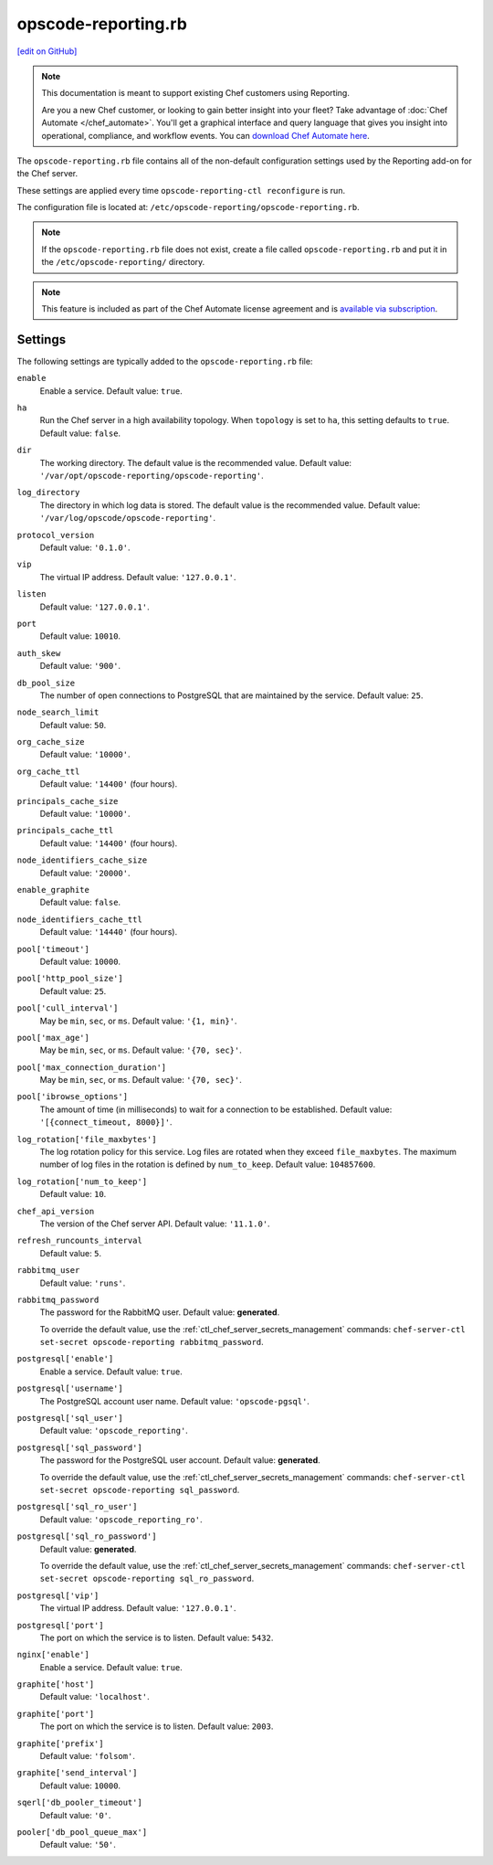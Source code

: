 =====================================================
opscode-reporting.rb
=====================================================
`[edit on GitHub] <https://github.com/chef/chef-web-docs/blob/master/chef_master/source/config_rb_reporting.rst>`__

.. tag reporting_legacy

.. note:: This documentation is meant to support existing Chef customers using Reporting.

          Are you a new Chef customer, or looking to gain better insight into your fleet? Take advantage of :doc:`Chef Automate </chef_automate>`. You'll get a graphical interface and query language that gives you insight into operational, compliance, and workflow events. You can `download Chef Automate here <https://downloads.chef.io/automate/>`__.

.. end_tag

The ``opscode-reporting.rb`` file contains all of the non-default configuration settings used by the Reporting add-on for the Chef server.

These settings are applied every time ``opscode-reporting-ctl reconfigure`` is run.

The configuration file is located at: ``/etc/opscode-reporting/opscode-reporting.rb``.

.. note:: If the ``opscode-reporting.rb`` file does not exist, create a file called ``opscode-reporting.rb`` and put it in the ``/etc/opscode-reporting/`` directory.

.. note:: .. tag chef_subscriptions

          This feature is included as part of the Chef Automate license agreement and is `available via subscription <https://www.chef.io/pricing/>`_.

          .. end_tag

Settings
==========================================================================

The following settings are typically added to the ``opscode-reporting.rb`` file:

``enable``
   Enable a service. Default value: ``true``.

``ha``
   Run the Chef server in a high availability topology. When ``topology`` is set to ``ha``, this setting defaults to ``true``. Default value: ``false``.

``dir``
   The working directory. The default value is the recommended value. Default value: ``'/var/opt/opscode-reporting/opscode-reporting'``.

``log_directory``
   The directory in which log data is stored. The default value is the recommended value. Default value: ``'/var/log/opscode/opscode-reporting'``.

``protocol_version``
   Default value: ``'0.1.0'``.

``vip``
   The virtual IP address. Default value: ``'127.0.0.1'``.

``listen``
   Default value: ``'127.0.0.1'``.

``port``
   Default value: ``10010``.

``auth_skew``
   Default value: ``'900'``.

``db_pool_size``
   The number of open connections to PostgreSQL that are maintained by the service. Default value: ``25``.

``node_search_limit``
   Default value: ``50``.

``org_cache_size``
   Default value: ``'10000'``.

``org_cache_ttl``
   Default value: ``'14400'`` (four hours).

``principals_cache_size``
   Default value: ``'10000'``.

``principals_cache_ttl``
   Default value: ``'14400'`` (four hours).

``node_identifiers_cache_size``
   Default value: ``'20000'``.

``enable_graphite``
   Default value: ``false``.

``node_identifiers_cache_ttl``
   Default value: ``'14440'`` (four hours).

``pool['timeout']``
   Default value: ``10000``.

``pool['http_pool_size']``
   Default value: ``25``.

``pool['cull_interval']``
   May be ``min``, ``sec``, or ``ms``. Default value: ``'{1, min}'``.

``pool['max_age']``
   May be ``min``, ``sec``, or ``ms``. Default value: ``'{70, sec}'``.

``pool['max_connection_duration']``
   May be ``min``, ``sec``, or ``ms``. Default value: ``'{70, sec}'``.

``pool['ibrowse_options']``
   The amount of time (in milliseconds) to wait for a connection to be established. Default value: ``'[{connect_timeout, 8000}]'``.

``log_rotation['file_maxbytes']``
   The log rotation policy for this service. Log files are rotated when they exceed ``file_maxbytes``. The maximum number of log files in the rotation is defined by ``num_to_keep``. Default value: ``104857600``.

``log_rotation['num_to_keep']``
   Default value: ``10``.

``chef_api_version``
   The version of the Chef server API. Default value: ``'11.1.0'``.

``refresh_runcounts_interval``
   Default value: ``5``.

``rabbitmq_user``
   Default value: ``'runs'``.

``rabbitmq_password``
   The password for the RabbitMQ user. Default value: **generated**.

   To override the default value, use the :ref:`ctl_chef_server_secrets_management` commands: ``chef-server-ctl set-secret opscode-reporting rabbitmq_password``.

``postgresql['enable']``
   Enable a service. Default value: ``true``.

``postgresql['username']``
   The PostgreSQL account user name. Default value: ``'opscode-pgsql'``.

``postgresql['sql_user']``
   Default value: ``'opscode_reporting'``.

``postgresql['sql_password']``
   The password for the PostgreSQL user account. Default value: **generated**.

   To override the default value, use the :ref:`ctl_chef_server_secrets_management` commands: ``chef-server-ctl set-secret opscode-reporting sql_password``.

``postgresql['sql_ro_user']``
   Default value: ``'opscode_reporting_ro'``.

``postgresql['sql_ro_password']``
   Default value: **generated**.

   To override the default value, use the :ref:`ctl_chef_server_secrets_management` commands: ``chef-server-ctl set-secret opscode-reporting sql_ro_password``.

``postgresql['vip']``
   The virtual IP address. Default value: ``'127.0.0.1'``.

``postgresql['port']``
   The port on which the service is to listen. Default value: ``5432``.

``nginx['enable']``
   Enable a service. Default value: ``true``.

``graphite['host']``
   Default value: ``'localhost'``.

``graphite['port']``
   The port on which the service is to listen. Default value: ``2003``.

``graphite['prefix']``
   Default value: ``'folsom'``.

``graphite['send_interval']``
   Default value: ``10000``.

``sqerl['db_pooler_timeout']``
   Default value: ``'0'``.

``pooler['db_pool_queue_max']``
   Default value: ``'50'``.

